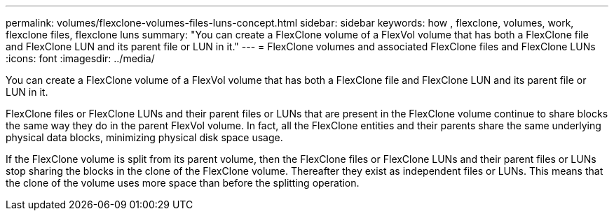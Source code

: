 ---
permalink: volumes/flexclone-volumes-files-luns-concept.html
sidebar: sidebar
keywords: how , flexclone, volumes, work, flexclone files, flexclone luns
summary: "You can create a FlexClone volume of a FlexVol volume that has both a FlexClone file and FlexClone LUN and its parent file or LUN in it."
---
= FlexClone volumes and associated FlexClone files and FlexClone LUNs
:icons: font
:imagesdir: ../media/

[.lead]
You can create a FlexClone volume of a FlexVol volume that has both a FlexClone file and FlexClone LUN and its parent file or LUN in it.

FlexClone files or FlexClone LUNs and their parent files or LUNs that are present in the FlexClone volume continue to share blocks the same way they do in the parent FlexVol volume. In fact, all the FlexClone entities and their parents share the same underlying physical data blocks, minimizing physical disk space usage.

If the FlexClone volume is split from its parent volume, then the FlexClone files or FlexClone LUNs and their parent files or LUNs stop sharing the blocks in the clone of the FlexClone volume. Thereafter they exist as independent files or LUNs. This means that the clone of the volume uses more space than before the splitting operation.
